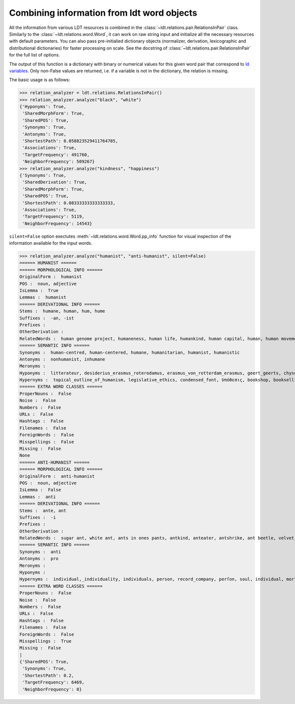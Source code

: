 ===========================================
Combining information from ldt word objects
===========================================

All the information from various LDT resources is combined in the :class:`~ldt.relations.pair.RelationsInPair` class.
Similarly to the :class:`~ldt.relations.word.Word`, it can work on raw string input and initialize all the necessary
resources with default parameters. You can also pass pre-initialied dictionary objects (normalizer, derivation,
lexicographic and distributional dictionaries) for faster processing on scale. See the docstring of :class:`~ldt.relations.pair.RelationsInPair` for the full list of options.

The output of this function is a dictionary with binary or numerical values for this given word pair that correspond to `ld variables <http://ldtoolkit.space/ldscores/>`_. Only non-False values are returned, i.e. if a variable is not in the dictionary, the relation is missing.

The basic usage is as follows:

>>> relation_analyzer = ldt.relations.RelationsInPair()
>>> relation_analyzer.analyze("black", "white")
{'Hyponyms': True,
 'SharedMorphForm': True,
 'SharedPOS': True,
 'Synonyms': True,
 'Antonyms': True,
 'ShortestPath': 0.058823529411764705,
 'Associations': True,
 'TargetFrequency': 491760,
 'NeighborFrequency': 509267}
>>> relation_analyzer.analyze("kindness", "happiness")
{'Synonyms': True,
 'SharedDerivation': True,
 'SharedMorphForm': True,
 'SharedPOS': True,
 'ShortestPath': 0.08333333333333333,
 'Associations': True,
 'TargetFrequency': 5119,
 'NeighborFrequency': 14543}

``silent=False`` option exectutes :meth:`~ldt.relations.word.Word.pp_info` function for visual inspection of the information available for the input words.

>>> relation_analyzer.analyze("humanist", "anti-humanist", silent=False)
====== HUMANIST ======
====== MORPHOLOGICAL INFO ======
OriginalForm :  humanist
POS :  noun, adjective
IsLemma :  True
Lemmas :  humanist
====== DERIVATIONAL INFO ======
Stems :  humane, human, hum, hume
Suffixes :  -an, -ist
Prefixes :
OtherDerivation :
RelatedWords :  human genome project, humaneness, human life, humankind, human capital, human, human movement, human death, humanity, human chorionic gonadotropin, human nature, human development, human immunodeficiency virus, human kind, human papillomavirus, humanize, human chattel, hummer, humming, inhuman, humanization, humanness, human condition, human botfly, humanism, human resources, hum, humanly, to err is human, human-computer interaction, hummingbird, inhumane, nonhuman, human insulin, non-human, human pyramid, humming-top, human race, human interest, humanist, human rights, human trafficking, human knot, human being, humanoid, humanizer, humanely, human behaviour, human relations
====== SEMANTIC INFO ======
Synonyms :  human-centred, human-centered, humane, humanitarian, humanist, humanistic
Antonyms :  nonhumanist, inhumane
Meronyms :
Hyponyms :  litterateur, desiderius_erasmus_roterodamus, erasmus_von_rotterdam_erasmus, geert_geerts, chysoloras,_manuel, d._erasmus, paul_kurtz, desidarius_erasmus, erasmus_of_rotterdam, raumsol, rotterdamensis, erasmus_roterodamus, intellectal, chrysoloras, philologist, gerhard_gerhards, humanist_marxism, public_intellectual, erasmus_rotterdam, man_of_letters, erasmus,_desiderius, disiderius_erasmus_of_rotterdam, roterodamus, eramus, intelligentsia, p._w._kurtz, erasmus_von_rotterdam, marxist-humanism, thinkers, well_read, erasmian, classicist, philologue, litterateur_engage, levi_fragell, homme_de_lettres, erasmus, marxist_humanist, bernat_metge, public_intellectuals, marxist_humanism, intelectual, homme_des_lettres, intellectuals, tudós, clerisy, gerrit_gerritszoon, desiderius_erasmus_of_rotterdam, optima, carlos_bernardo_gonzález_pecotche, optima_nova, institute_for_science_and_human_values, erasmism, carlos_bernardo_gonzalez_pecotche, literatus, desiderus_erasmus, desiderius_erasmus, littérateur, eupraxsophy, edwin_h._wilson, marxist_humanists, paul_kurts, prince_of_the_humanists, well-read, intellectual, manuel_chysoloras, littérateur_engagé, chrysoloras,_manuel, classical_scholar, eupraxsophies, ff_din, manuel_chrysoloras, eupraxosophy, eupraxophy
Hypernyms :  topical_outline_of_humanism, legislative_ethics, condensed_font, ὑπόθεσις, bookshop, bookselling, teachings, variable-width_font, humanists, secularhumanism, metric-compatible, code_of_ethics, sample_of_font, senior_seminar, possibility, theoretic, religious_doctrines, typographic_measurement, booksellers, bookseller, shadow_typeface, ethic, theories, myth_theorist, secular_humanitarianism, scholars, topic_outline_of_humanism, ascent, bookstores, printer_font, scholarly_method, schools_of_thought, 🗚, non-character_typefaces, hypothetically, type-face, ism, fount, merely_a_theory, draft:humanism, religious_doctrine, liberal_humanism, secular_rationalism, case, proportional_figures, secularism,_secular_humanism, intellectual_tradition, font_width, shadowed_typeface, type_font, face, humanized, seminar, hypoth, college_bookstore, tabular_figures, ethics_code, scholarly_person, theorized, hypothesis, antiquarian_bookseller, expert_set, scientific_humanism, hypotheses, codes_of_ethics, scientific_humanist, inline_font, shadowed_font, exponent, humanism, engraved_font, font_style, theory_of, school_of_thought, display_type, theoretical_approach, seminars, theorists, theorist, radical_humanism, type_face, antecedent, proportional_spacing, doctrine, secular_humanist, educational_organisation, stylistic_sets, theory_and_practice, typeface, bookman, hypothesized, student, type_faces, book_shops, scientific_question, book_retail, philosophy, myth_theories, non-proportional_font, book_sellers, proponent, political_doctrine, descent, theoretical_model, engraved_typeface, just_a_theory, intellectual_traditions, humanize, secular_humanism_old, alternative_theories, book_selling, optical_size, guided_experience, list_of_humanism_topics, stroke_weight, variable_width_font, alternative_theory, scientific_hypothesis, hypothesize, educational_organization, a_theory_of, bookshoppe, schoolbook_characters, variable-width, type, humanist, scholar, expert_font, ethical_codes, proportional_fonts, humanistic, scholarly, book_sales, secular_humanists, humanist_philosopher, book_shop, philosophical_system, scholarship, theoretical, progressive_humanist, advocate, secular_humanism, book_store, scholarly_research, stylistic_alternate, type-faces, font_family, shadow_font, school, display_typeface, stylistic_set, typeface_family, sale_of_books, book_sale, inline_typeface, doctrinal, optical_sizes, theory, theory_and_fact, embed_font, font, clawrite, typefaces, list_of_scientific_theories_and_laws, bookstore, seminar_college, advocator, theory-based_model, centaur_roman, font_weight, stylistic_alternates, doctrines, proportional_and_tabular_figures, 🗛, list_of_theories, font_sample, ethical_code, fonts
====== EXTRA WORD CLASSES ======
ProperNouns :  False
Noise :  False
Numbers :  False
URLs :  False
Hashtags :  False
Filenames :  False
ForeignWords :  False
Misspellings :  False
Missing :  False
None
====== ANTI-HUMANIST ======
====== MORPHOLOGICAL INFO ======
OriginalForm :  anti-humanist
POS :  noun, adjective
IsLemma :  False
Lemmas :  anti
====== DERIVATIONAL INFO ======
Stems :  ante, ant
Suffixes :  -i
Prefixes :
OtherDerivation :
RelatedWords :  sugar ant, white ant, ants in ones pants, antkind, anteater, antshrike, ant beetle, velvet ant, ante, ant-bed, antly, antbear, anthill, antlike, antbird, anting, ant cap, the ants pants, antlion
====== SEMANTIC INFO ======
Synonyms :  anti
Antonyms :  pro
Meronyms :
Hyponyms :
Hypernyms :  individual,_individuality, individuals, person, record_company, perſon, soul, individual, mortal, individuality_individual, personhood_theory, persons, somebody, someone, a_person, perſons
====== EXTRA WORD CLASSES ======
ProperNouns :  False
Noise :  False
Numbers :  False
URLs :  False
Hashtags :  False
Filenames :  False
ForeignWords :  False
Misspellings :  True
Missing :  False
|
{'SharedPOS': True,
 'Synonyms': True,
 'ShortestPath': 0.2,
 'TargetFrequency': 6469,
 'NeighborFrequency': 0}